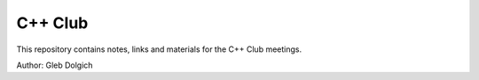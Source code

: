 C++ Club
========

This repository contains notes, links and materials for the C++ Club meetings.

Author: Gleb Dolgich